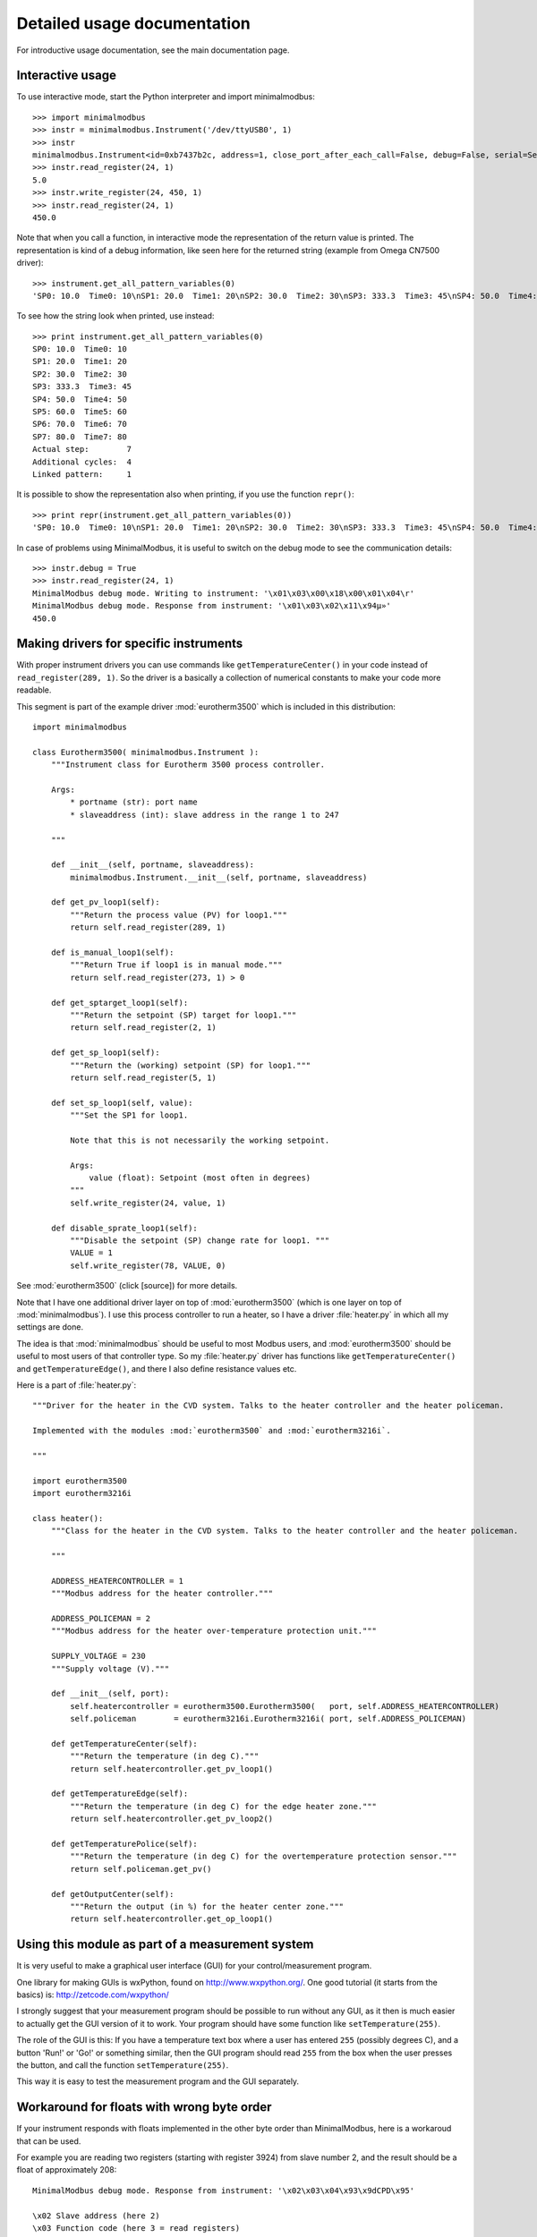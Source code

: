 Detailed usage documentation
=============================
For introductive usage documentation, see the main documentation page.

Interactive usage
--------------------------------------------------------------------------------
To use interactive mode, start the Python interpreter and import minimalmodbus::

    >>> import minimalmodbus
    >>> instr = minimalmodbus.Instrument('/dev/ttyUSB0', 1)
    >>> instr
    minimalmodbus.Instrument<id=0xb7437b2c, address=1, close_port_after_each_call=False, debug=False, serial=Serial<id=0xb7437b6c, open=True>(port='/dev/ttyUSB0', baudrate=19200, bytesize=8, parity='N', stopbits=1, timeout=0.05, xonxoff=False, rtscts=False, dsrdtr=False)>
    >>> instr.read_register(24, 1)
    5.0
    >>> instr.write_register(24, 450, 1)
    >>> instr.read_register(24, 1)
    450.0

Note that when you call a function, in interactive mode the representation of the return value is printed. The representation is kind of a debug information, like seen here for the returned string (example from Omega CN7500 driver)::

    >>> instrument.get_all_pattern_variables(0)
    'SP0: 10.0  Time0: 10\nSP1: 20.0  Time1: 20\nSP2: 30.0  Time2: 30\nSP3: 333.3  Time3: 45\nSP4: 50.0  Time4: 50\nSP5: 60.0  Time5: 60\nSP6: 70.0  Time6: 70\nSP7: 80.0  Time7: 80\nActual step:        7\nAdditional cycles:  4\nLinked pattern:     1\n'

To see how the string look when printed, use instead::

    >>> print instrument.get_all_pattern_variables(0)
    SP0: 10.0  Time0: 10
    SP1: 20.0  Time1: 20
    SP2: 30.0  Time2: 30
    SP3: 333.3  Time3: 45
    SP4: 50.0  Time4: 50
    SP5: 60.0  Time5: 60
    SP6: 70.0  Time6: 70
    SP7: 80.0  Time7: 80
    Actual step:        7
    Additional cycles:  4
    Linked pattern:     1

It is possible to show the representation also when printing, if you use the function ``repr()``::

    >>> print repr(instrument.get_all_pattern_variables(0))
    'SP0: 10.0  Time0: 10\nSP1: 20.0  Time1: 20\nSP2: 30.0  Time2: 30\nSP3: 333.3  Time3: 45\nSP4: 50.0  Time4: 50\nSP5: 60.0  Time5: 60\nSP6: 70.0  Time6: 70\nSP7: 80.0  Time7: 80\nActual step:        7\nAdditional cycles:  4\nLinked pattern:     1\n'

In case of problems using MinimalModbus, it is useful to switch on the debug mode to see the 
communication details::

    >>> instr.debug = True
    >>> instr.read_register(24, 1)
    MinimalModbus debug mode. Writing to instrument: '\x01\x03\x00\x18\x00\x01\x04\r'
    MinimalModbus debug mode. Response from instrument: '\x01\x03\x02\x11\x94µ»'
    450.0

Making drivers for specific instruments
------------------------------------------------------------------------------
With proper instrument drivers you can use commands like ``getTemperatureCenter()`` in your code 
instead of ``read_register(289, 1)``. So the driver is a basically a collection of 
numerical constants to make your code more readable.

This segment is part of the example driver :mod:`eurotherm3500` which is included in this distribution::

    import minimalmodbus

    class Eurotherm3500( minimalmodbus.Instrument ):
        """Instrument class for Eurotherm 3500 process controller. 

        Args:
            * portname (str): port name
            * slaveaddress (int): slave address in the range 1 to 247

        """
        
        def __init__(self, portname, slaveaddress):
            minimalmodbus.Instrument.__init__(self, portname, slaveaddress)
        
        def get_pv_loop1(self):
            """Return the process value (PV) for loop1."""
            return self.read_register(289, 1)
        
        def is_manual_loop1(self):
            """Return True if loop1 is in manual mode."""
            return self.read_register(273, 1) > 0

        def get_sptarget_loop1(self):
            """Return the setpoint (SP) target for loop1."""
            return self.read_register(2, 1)
        
        def get_sp_loop1(self):
            """Return the (working) setpoint (SP) for loop1."""
            return self.read_register(5, 1)
        
        def set_sp_loop1(self, value):
            """Set the SP1 for loop1.
            
            Note that this is not necessarily the working setpoint.

            Args:
                value (float): Setpoint (most often in degrees)
            """
            self.write_register(24, value, 1)
        
        def disable_sprate_loop1(self):
            """Disable the setpoint (SP) change rate for loop1. """
            VALUE = 1
            self.write_register(78, VALUE, 0) 


See :mod:`eurotherm3500` (click [source]) for more details.

Note that I have one additional driver layer on top of :mod:`eurotherm3500` (which is one layer on top of :mod:`minimalmodbus`). 
I use this process controller to run a heater, so I have a driver :file:`heater.py` in which all my settings are done.

The idea is that :mod:`minimalmodbus` should be useful to most Modbus users, and :mod:`eurotherm3500` should be useful to most users of that controller type. 
So my :file:`heater.py` driver has functions like ``getTemperatureCenter()`` and ``getTemperatureEdge()``, and there I also define resistance values etc.

Here is a part of :file:`heater.py`::
     
    """Driver for the heater in the CVD system. Talks to the heater controller and the heater policeman. 

    Implemented with the modules :mod:`eurotherm3500` and :mod:`eurotherm3216i`.

    """

    import eurotherm3500
    import eurotherm3216i

    class heater():
        """Class for the heater in the CVD system. Talks to the heater controller and the heater policeman.

        """
        
        ADDRESS_HEATERCONTROLLER = 1
        """Modbus address for the heater controller."""

        ADDRESS_POLICEMAN = 2
        """Modbus address for the heater over-temperature protection unit."""
        
        SUPPLY_VOLTAGE = 230
        """Supply voltage (V)."""
        
        def __init__(self, port):
            self.heatercontroller = eurotherm3500.Eurotherm3500(   port, self.ADDRESS_HEATERCONTROLLER)
            self.policeman        = eurotherm3216i.Eurotherm3216i( port, self.ADDRESS_POLICEMAN)
        
        def getTemperatureCenter(self):
            """Return the temperature (in deg C)."""
            return self.heatercontroller.get_pv_loop1()
        
        def getTemperatureEdge(self):
            """Return the temperature (in deg C) for the edge heater zone."""
            return self.heatercontroller.get_pv_loop2()
        
        def getTemperaturePolice(self):
            """Return the temperature (in deg C) for the overtemperature protection sensor."""
            return self.policeman.get_pv()
        
        def getOutputCenter(self):
            """Return the output (in %) for the heater center zone."""
            return self.heatercontroller.get_op_loop1()
       


Using this module as part of a measurement system
----------------------------------------------------------------------------
It is very useful to make a graphical user interface (GUI) for your control/measurement program. 

One library for making GUIs is wxPython, found on http://www.wxpython.org/. One good tutorial (it starts from the basics) is: http://zetcode.com/wxpython/

I strongly suggest that your measurement program should be possible to run without any GUI, as it then is much easier to actually get the GUI version of it to work. Your program should have some function like ``setTemperature(255)``.

The role of the GUI is this:
If you have a temperature text box where a user has entered ``255`` (possibly degrees C), and a button 'Run!' or 'Go!' or something similar, then the GUI program should read ``255`` from the box when the user presses the button, and call the function ``setTemperature(255)``.

This way it is easy to test the measurement program and the GUI separately.


Workaround for floats with wrong byte order
------------------------------------------------------
If your instrument responds with floats implemented in the other byte order 
than MinimalModbus, here is a workaroud that can be used.

For example you are reading two registers (starting with register 3924) 
from slave number 2, and the result should be a float of approximately 208::
  
    MinimalModbus debug mode. Response from instrument: '\x02\x03\x04\x93\x9dCPD\x95'

    \x02 Slave address (here 2)
    \x03 Function code (here 3 = read registers)
    \x04 Byte count (here 4 bytes)
    \x93 Payload. Here 93 (hex) = 147 (dec)
    \x9d Payload. Here 9d (hex) = 157 (dec)
    C    Payload. Here ASCII letter C = 43 (hex) = 67 (dec).
    P    Payload. Here ASCII letter P = 50 (hex) = 80 (dec).
    D    CRC LSB
    \x95 CRC MSB

So the payload is ``\x93\x9dCP``, which is 4 bytes (as each register stores 2 bytes). 
See http://minimalmodbus.sourceforge.net/index.html#example

You should try this in interactive mode in Python, and to manually re-shuffle the bytes::

    ~$ python
    Python 2.7.3 (default, Sep 26 2013, 20:08:41)
    [GCC 4.6.3] on linux2
    Type "help", "copyright", "credits" or "license" for more information.
    >>> import minimalmodbus
    >>>
    >>> minimalmodbus._bytestringToFloat("\x93\x9dCP")
    -3.9698747127906995e-27
    >>>
    >>> minimalmodbus._bytestringToFloat("CP\x93\x9d")
    208.5766143798828
    >>>

Suggested work-around:

* Read the register values directly using the read_registers function. 
* Then reshuffle the bytes
* Convert it to a float using the internal function _bytestringToFloat. 

Something like::

    values = read_registers(3924, numberOfRegisters=2)
    registerstring = chr(values[2]) + chr(values[3]) + chr(values[0]) + chr(values[1])
    floatvalue = minimalmodbus._bytestringToFloat(registerstring)

See :meth:`.read_registers` and http://minimalmodbus.sourceforge.net/_modules/minimalmodbus.html#_bytestringToFloat



Handling extra 0xFE byte after some messages
--------------------------------------------------------------------------
Some users have reported errors due to instruments not fulfilling the Modbus standard.
For example can some additional byte be pasted at the end of the response from the instrument.
Here is an example how this can be handled by tweaking the minimalmodbus.py file.

Add this to _extractPayload function, after the argument validity testing section::

    # Fix for broken T3-PT10 which outputs extra 0xFE byte after some messages
    # Patch by Edwin van den Oetelaar 
    # check length of message when functioncode in 3,4 
    # if received buffer length longer than expected, truncate it, 
    # this makes sure CRC bytes are taken from right place, not the end of the buffer, it ignores the extra bytes in the buffer
    if functioncode in (0x03, 0x04) :
        try:
            modbuslen = ord(response[NUMBER_OF_RESPONSE_STARTBYTES])
            response = response[:modbuslen+5] # the number of bytes used for CRC(2),slaveid(1),functioncode(1),bytecount(1) = 5
        except IndexError:
            pass


Handle local echo
-------------------------------------------------------------------------
If you cannot disable the local echo of your RS485 adapter, you will receive your 
own message before the message from the slave. Luca Di Gregorio has suggested how to solve this issue. 

In the method _communicate(), change this::

    self.serial.write(message)

    # Read response
    answer = self.serial.read(number_of_bytes_to_read)

to::
    
    self.serial.write(message)

    # Read response
    echo_to_be_discarded = self.serial.read(len(message))
    answer = self.serial.read(number_of_bytes_to_read)



Install or uninstalling a distribution
--------------------------------------------------------------------------
To install a python (downloaded) package, uncompress it and use::

    sudo python setup.py install

or::

    sudo python3 setup.py install

On a development machine, go to the :file:`trunk` directory before running the command.


Uninstall
``````````
Pip-installed packages can be unistalled with::

    sudo pip uninstall minimalmodbus


Show versions of all installed packages
```````````````````````````````````````
Use::

    pip freeze


Installation target
``````````````````````
The location of the installed files is seen in the :meth:`._getDiagnosticString` output::

    import minimalmodbus
    print minimalmodbus._getDiagnosticString() 

On Linux machines, for example::

   /usr/local/lib/python2.6/dist-packages

On OS X it might end up in for example::

   /Library/Python/2.6/site-packages/minimalmodbus.py

Note that :file:`.pyc` is a byte compiled version. Make the changes in the :file:`.py` file, and delete the :file:`.pyc` file (When available, :file:`.pyc` files are used instead of :file:`.py` files).
You might need root privileges to edit the file in this location. Otherwise it is better to uninstall it, put it instead in your home folder and add it to sys.path

On Windows machines, for example::

    C:\python27\Lib\site-packages

The Windows installer also creates a :file:`.pyo` file (and also the :file:`.pyc` file).

Python location
`````````````````
Python location on Linux machines::

    /usr/lib/python2.7/

    /usr/lib/python2.7/dist-packages
    
To find locations::
 
    ~$ which python
    /usr/bin/python
    ~$ which python3
    /usr/bin/python3
    ~$ which python2.7
    /usr/bin/python2.7
    ~$ which python3.2
    /usr/bin/python3.2

To see which python version that is used::

    python --version


Setting the PYTHONPATH
----------------------------------------------------------------------------
To set the path::
    
    echo $PYTHONPATH
    export PYTHONPATH='/home/jonas/pythonprogrammering/minimalmodbus/trunk'

or::

    export PYTHONPATH=$PYTHONPATH:/home/jonas/pythonprogrammering/minimalmodbus/trunk

It is better to set the path in the :file:`.basrc` file.


Including MinimalModbus in a Yocto build
----------------------------------------------------------------------------
It is easy to include MinimalModbus in a Yocto build, which is using Bitbake. Yocto is a
collaboration with the Open Embedded initiative.

In your layer, create the file 
:file:`recipes-connectivity/minimalmodbus/python-minimalmodbus_0.5.bb`.

It's content should be::

    SUMMARY = "Easy-to-use Modbus RTU and Modbus ASCII implementation for Python"
    SECTION = "devel/python"
    LICENSE = "Apache-2.0"
    LIC_FILES_CHKSUM = "file://LICENCE.txt;md5=27da4ba4e954f7f4ba8d1e08a2c756c4"
    
    DEPENDS = "python"
    RDEPENDS_${PN} = "python-pyserial"
    
    PR = "r0"
    
    SRC_URI = "${SOURCEFORGE_MIRROR}/project/minimalmodbus/${PV}/MinimalModbus-${PV}.tar.gz"
    
    SRC_URI[md5sum] = "1b2ec44e9537e14dcb8a238ea3eda451"
    SRC_URI[sha256sum] = "d9acf6457bc26d3c784caa5d7589303afe95e980ceff860ec2a4051038bc261e"
    
    S = "${WORKDIR}/MinimalModbus-${PV}"
    
    inherit distutils

You also need to add this to your :file:`local.conf` file::

    IMAGE_INSTALL_append = " python-minimalmodbus" 
    
When using the recipe for another version of MinimalModbus, change the version 
number in the filename. Bitbake will complain that the md5sum and sha256sum not 
are correct, but Bitbake will print out the correct values so you can change 
the recipe accordingly.




